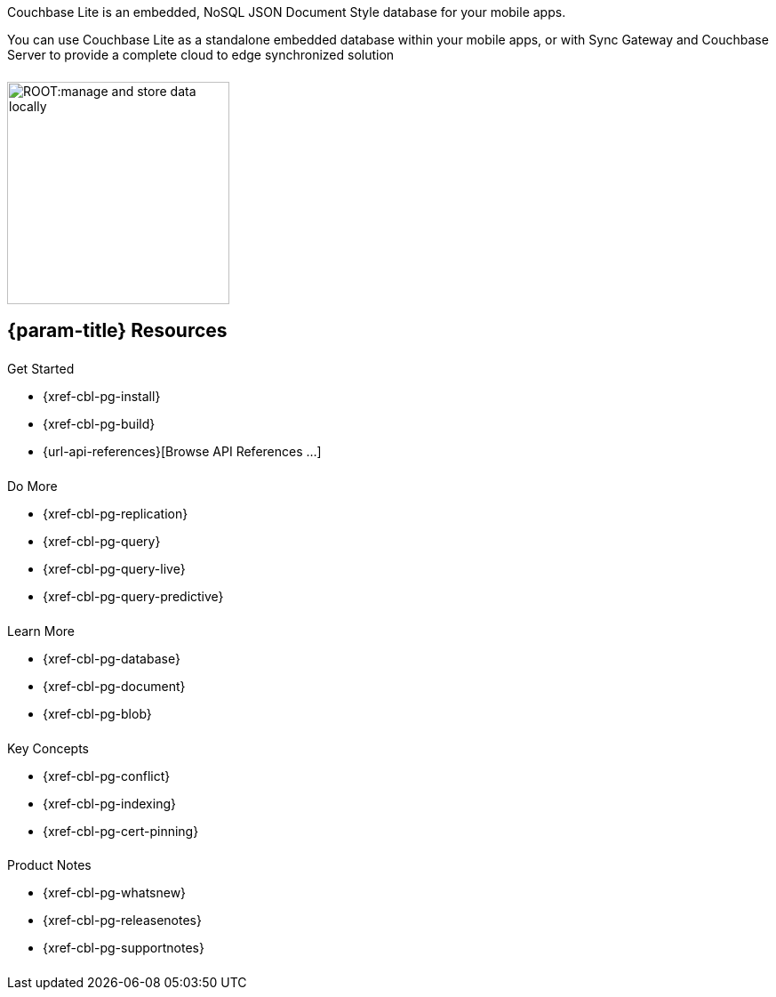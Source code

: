 // BEGIN -- inclusion -- quickstart-skeleton.adoc -- landing page for Couchbase Lite on 'xxxx'
// Including page MUST be of type landing-page-core-concept
++++
<div class="card-row">
++++

[.column]
====== {empty}
[.content]
Couchbase Lite is an embedded, NoSQL JSON Document Style database for your mobile apps.

You can use Couchbase Lite as a standalone embedded database within your mobile apps, or with Sync Gateway and Couchbase Server to provide a complete cloud to edge synchronized solution
[.column]
====== {empty}
[.media-left]
image::ROOT:manage-and-store-data-locally.svg[,250]
++++
</div>
++++
== {param-title} Resources
++++
<div class="card-row three-column-row">
++++
[.column]
====== {empty}
[.content]
.Get Started
// * {url-download-package}
* {xref-cbl-pg-install}
* {xref-cbl-pg-build}
* {url-api-references}[Browse API References ...]

[.column]
====== {empty}
[.content]
.Do More
* {xref-cbl-pg-replication}
* {xref-cbl-pg-query}
* {xref-cbl-pg-query-live}
* {xref-cbl-pg-query-predictive}

[.column]
====== {empty}
[.content]
.Learn More
// * Data Model
* {xref-cbl-pg-database}
* {xref-cbl-pg-document}
* {xref-cbl-pg-blob}

[.column]
====== {empty}
[.content]
.Key Concepts
* {xref-cbl-pg-conflict}
* {xref-cbl-pg-indexing}
* {xref-cbl-pg-cert-pinning}

[.column]
====== {empty}
[.content]
.Product Notes
* {xref-cbl-pg-whatsnew}
* {xref-cbl-pg-releasenotes}
* {xref-cbl-pg-supportnotes}

[.column]
====== {empty}
[.content]

// .Tutorials
// * ...
// * ...
// * ...

++++
</div>
++++

// END -- inclusion -- quickstart-skeleton.adoc -- landing page for Couchbase Lite on 'xxxx'
